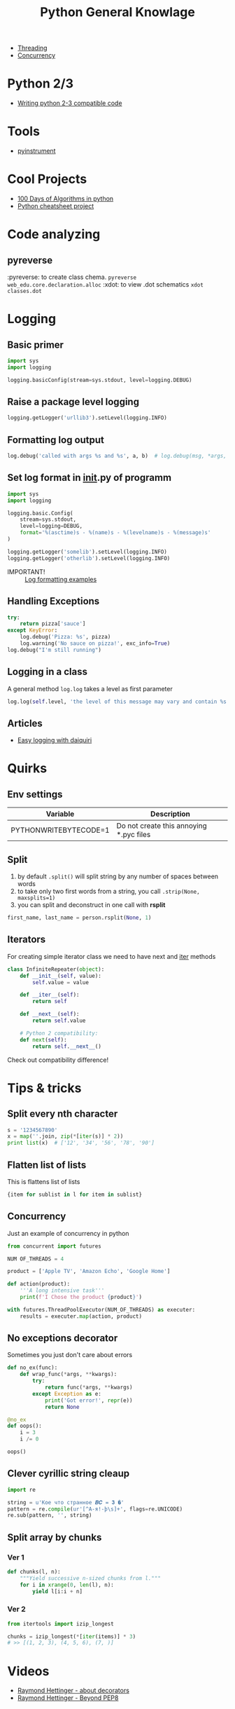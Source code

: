 #+TITLE: Python General Knowlage
+ [[./threading.org][Threading]]
+ [[./concurrency.org][Concurrency]]
* Python 2/3
+ [[http://python-future.org/compatible_idioms.html][Writing python 2-3 compatible code]]
* Tools
- [[https://github.com/joerick/pyinstrument][pyinstrument]]
* Cool Projects
+ [[https://github.com/coells/100days?utm_campaign=explore-email&utm_medium=email&utm_source=newsletter&utm_term=weekly][100 Days of Algorithms in python]]
+ [[https://github.com/crazyguitar/pysheeet?utm_campaign=explore-email&utm_medium=email&utm_source=newsletter&utm_term=weekly][Python cheatsheet project]]
* Code analyzing
** pyreverse
:pyreverse: to create class chema. =pyreverse web_edu.core.declaration.alloc=
:xdot: to view .dot schematics =xdot classes.dot=
* Logging
** Basic primer

#+BEGIN_SRC python
import sys
import logging

logging.basicConfig(stream=sys.stdout, level=logging.DEBUG)
#+END_SRC

** Raise a package level logging

#+BEGIN_SRC python
logging.getLogger('urllib3').setLevel(logging.INFO)
#+END_SRC

** Formatting log output
#+BEGIN_SRC python
log.debug('called with args %s and %s', a, b)  # log.debug(msg, *args, **kwargs)
#+END_SRC

** Set log format in __init__.py of programm

#+BEGIN_SRC python
import sys
import logging

logging.basic.Config(
    stream=sys.stdout,
    level=logging=DEBUG,
    format='%(asctime)s - %(name)s - %(levelname)s - %(message)s'
)

logging.getLogger('somelib').setLevel(logging.INFO)
logging.getLogger('otherlib').setLevel(logging.INFO)
#+END_SRC

- IMPORTANT! :: [[https://docs.python.org/3/library/logging.html#logrecord-attributes][Log formatting examples]]

** Handling Exceptions

#+BEGIN_SRC python
try:
    return pizza['sauce']
except KeyError:
    log.debug('Pizza: %s', pizza)
    log.warning('No sauce on pizza!', exc_info=True)
log.debug("I'm still running")
#+END_SRC

** Logging in a class
A general method =log.log= takes a level as first parameter

#+BEGIN_SRC python
log.log(self.level, 'the level of this message may vary and contain %s', 'peanuts')
#+END_SRC

** Articles
+ [[https://julien.danjou.info/blog/python-logging-easy-with-daiquiri][Easy logging with daiquiri]]
* Quirks
** Env settings
| Variable              | Description                             |
|-----------------------+-----------------------------------------|
| PYTHONWRITEBYTECODE=1 | Do not create this annoying *.pyc files |
** Split
1. by default =.split()= will split string by any number of spaces between words
2. to take only two first words from a string, you call =.strip(None, maxsplits=1)=
3. you can split and deconstruct in one call with *rsplit*

#+BEGIN_SRC python
first_name, last_name = person.rsplit(None, 1)
#+END_SRC

** Iterators
For creating simple iterator class we need to have next and __iter__ methods

#+BEGIN_SRC python
class InfiniteRepeater(object):
    def __init__(self, value):
        self.value = value

    def __iter__(self):
        return self

    def __next__(self):
        return self.value

    # Python 2 compatibility:
    def next(self):
        return self.__next__()
#+END_SRC

Check out compatibility difference!
* Tips & tricks
** Split every nth character
#+BEGIN_SRC python
s = '1234567890'
x = map(''.join, zip(*[iter(s)] * 2))
print list(x)  # ['12', '34', '56', '78', '90']
#+END_SRC
** Flatten list of lists
This is flattens list of lists
#+BEGIN_SRC python
{item for sublist in l for item in sublist}
#+END_SRC
** Concurrency
Just an example of concurrency in python
#+BEGIN_SRC python
from concurrent import futures

NUM OF_THREADS = 4

product = ['Apple TV', 'Amazon Echo', 'Google Home']

def action(product):
    '''A long intensive task'''
    print(f'I Chose the product {product}')

with futures.ThreadPoolExecutor(NUM_OF_THREADS) as executer:
    results = executer.map(action, product)
#+END_SRC
** No exceptions decorator
Sometimes you just don't care about errors
#+BEGIN_SRC python
def no_ex(func):
    def wrap_func(*args, **kwargs):
        try:
            return func(*args, **kwargs)
        except Exception as e:
            print('Got error!', repr(e))
            return None

@no_ex
def oops():
    i = 3
    i /= 0

oops()
#+END_SRC
** Clever cyrillic string cleaup
#+BEGIN_SRC python
import re

string = u'Кое что странное 𝑩𝑪 = 𝟑 �'
pattern = re.compile(ur'[^А-я!-þ\s]+', flags=re.UNICODE)
re.sub(pattern, '', string)
#+END_SRC
** Split array by chunks
*** Ver 1
#+BEGIN_SRC python
def chunks(l, n):
    """Yield successive n-sized chunks from l."""
    for i in xrange(0, len(l), n):
        yield l[i:i + n]
#+END_SRC
*** Ver 2
#+BEGIN_SRC python
from itertools import izip_longest

chunks = izip_longest(*[iter(items)] * 3)
# >> [(1, 2, 3), (4, 5, 6), (7, )]
#+END_SRC
* Videos
+ [[https://www.youtube.com/watch?v=NfngrdLv9ZQ][Raymond Hettinger - about decorators]]
+ [[https://www.youtube.com/watch?v=wf-BqAjZb8M][Raymond Hettinger - Beyond PEP8]]

* Code optimization
+ [[https://www.schneems.com/2017/10/02/lifelong-rubyist-makes-some-python-code-5x-faster/][Lifelong rubyist makes some python code 5x faster]]
